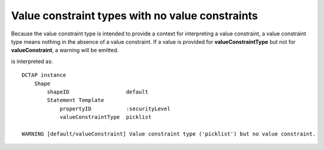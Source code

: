 .. _elem_valueConstraintType_no_valueConstraint:

Value constraint types with no value constraints
................................................

Because the value constraint type is intended to provide a context for interpreting a value constraint, a value constraint type means nothing in the absence of a value constraint. If a value is provided for **valueConstraintType** but not for **valueConstraint**, a warning will be emitted.

.. csv-table:: 
   :file: valueConstraintType_with_no_valueConstraint.csv
   :header-rows: 1

is interpreted as::

    DCTAP instance
        Shape
            shapeID                  default
            Statement Template
                propertyID           :securityLevel
                valueConstraintType  picklist

    WARNING [default/valueConstraint] Value constraint type ('picklist') but no value constraint.
